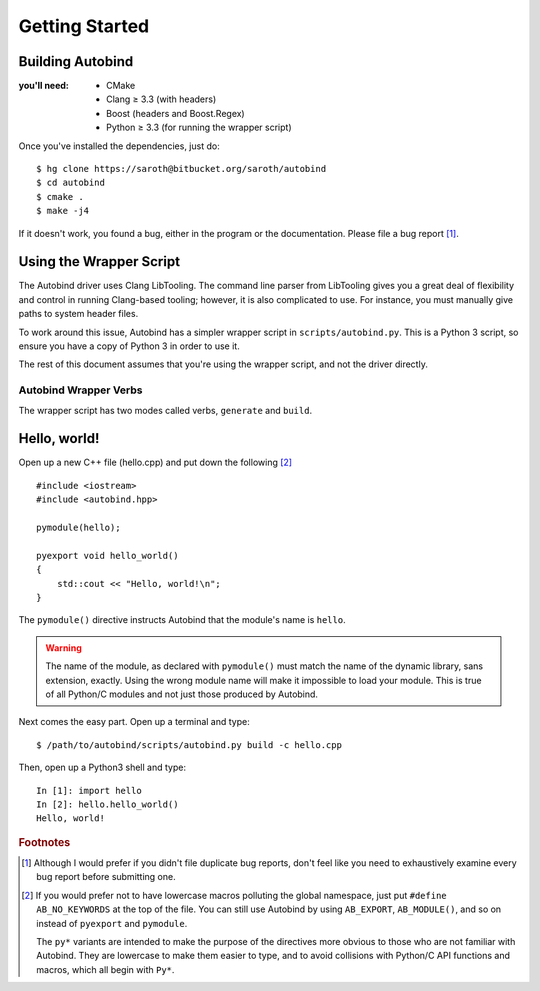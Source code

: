 
===============
Getting Started
===============

Building Autobind
-----------------

.. raw:: html
    
    <div class="pull-right">
        <a class="btn btn-primary" href="https://bitbucket.org/saroth/autobind/downloads">
            <i class="fa fa-download"></i>&nbsp;Get the Source
        </a>
    </div>

:you'll need:
    • CMake
    • Clang ≥ 3.3 (with headers)
    • Boost (headers and Boost.Regex)
    • Python ≥ 3.3 (for running the wrapper script)

.. highlight:: console

Once you've installed the dependencies, just do::

    $ hg clone https://saroth@bitbucket.org/saroth/autobind
    $ cd autobind
    $ cmake .
    $ make -j4

If it doesn't work, you found a bug, either in the program or the
documentation. Please file a bug report [#]_.

Using the Wrapper Script
------------------------

The Autobind driver uses Clang LibTooling. The command line parser from
LibTooling gives you a great deal of flexibility and control in running
Clang-based tooling; however, it is also complicated to use. For instance, you
must manually give paths to system header files.

To work around this issue, Autobind has a simpler wrapper script in
``scripts/autobind.py``. This is a Python 3 script, so ensure you have a copy
of Python 3 in order to use it. 

The rest of this document assumes that you're using the wrapper script, and not
the driver directly.

.. index:: autobind.py

Autobind Wrapper Verbs
^^^^^^^^^^^^^^^^^^^^^^

The wrapper script has two modes called verbs, ``generate`` and ``build``.

.. program:: autobind.py generate
.. describe:: $ autobind.py generate -c input-file [-o output-file]

    In the ``generate`` mode, the script reads an input C++ file and generates
    an output C++ file containing the bindings. It does not attempt to compile
    them.

    .. option:: -c input-file
        
        The input C++ file, containing the definitions to be exported. 

    .. option:: -o output-file

        The output C++ file, to which the bindings will be written.

.. program:: autobind.py build

.. describe:: $ autobind.py build -c input-file-1 [-c input-file-2...]

    In the ``build`` mode, the script also reads an input C++ file, but instead
    of writing the bindings to ``STDOUT`` or a user-specified file, it writes
    them to a temporary file, which is then automatically compiled and linked.
    The temporary file is deleted afterwards. The output will be assigned a
    name that is appropriate for your system and placed in the same directory
    as the source file. 

    This mode is provided for convenience, as well as providing a reference for
    how to correctly use autobind with your compiler.


Hello, world!
-------------

.. highlight:: cpp

Open up a new C++ file (hello.cpp) and put down the following [#macro-hygiene]_ ::

    #include <iostream>
    #include <autobind.hpp>
    
    pymodule(hello);

    pyexport void hello_world()
    {
        std::cout << "Hello, world!\n";
    }

The ``pymodule()`` directive instructs Autobind that the module's name is ``hello``. 

.. warning::
    The name of the module, as declared with ``pymodule()`` must match the name
    of the dynamic library, sans extension, exactly. Using the wrong module
    name will make it impossible to load your module. This is true of all
    Python/C modules and not just those produced by Autobind.
    

Next comes the easy part. Open up a terminal and type::
    
    $ /path/to/autobind/scripts/autobind.py build -c hello.cpp

.. highlight:: ipython

Then, open up a Python3 shell and type::
    

    In [1]: import hello
    In [2]: hello.hello_world()
    Hello, world!



.. rubric:: Footnotes

.. [#]  Although I would prefer if you didn't file duplicate bug reports, don't
        feel like you need to exhaustively examine every bug report before submitting
        one. 
.. [#macro-hygiene]  
    If you would prefer not to have lowercase macros polluting the global
    namespace, just put ``#define AB_NO_KEYWORDS`` at the top of the file. You
    can still use Autobind by using ``AB_EXPORT``, ``AB_MODULE()``, and so on
    instead of ``pyexport`` and ``pymodule``.

    The ``py*`` variants are intended to make the purpose of the directives more
    obvious to those who are not familiar with Autobind. They are lowercase to 
    make them easier to type, and to avoid collisions with Python/C API functions
    and macros, which all begin with ``Py*``.
